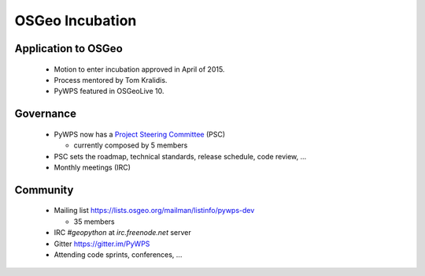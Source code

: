 ****************
OSGeo Incubation
****************

Application to OSGeo
--------------------

   * Motion to enter incubation approved in April of 2015.
   * Process mentored by Tom Kralidis.
   * PyWPS featured in OSGeoLive 10.



Governance
----------

    * PyWPS now has a `Project Steering Committee`_ (PSC) 
    
      - currently composed by 5 members
    
    * PSC sets the roadmap, technical standards, release schedule, code
      review, ...
    * Monthly meetings (IRC)


Community
---------

    * Mailing list https://lists.osgeo.org/mailman/listinfo/pywps-dev 
    
      - 35 members
      
    * IRC `#geopython` at `irc.freenode.net` server
    * Gitter https://gitter.im/PyWPS
    * Attending code sprints, conferences, ...
    
    
.. _`Project Steering Committee`: http://pywps.org/development/psc.html
